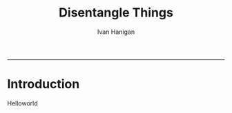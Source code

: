 #+TITLE: Disentangle Things
#+AUTHOR: Ivan Hanigan
#+email: ivan.hanigan@anu.edu.au
#+LaTeX_CLASS: article
#+LaTeX_CLASS_OPTIONS: [beamer]
#+LaTeX_HEADER: \usepackage{verbatim}
-----
# I:\My Dropbox\tools\disentanglethings
* Introduction
Helloworld
